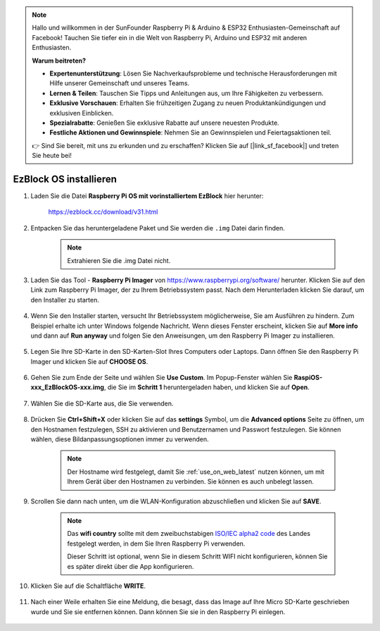 .. note::

    Hallo und willkommen in der SunFounder Raspberry Pi & Arduino & ESP32 Enthusiasten-Gemeinschaft auf Facebook! Tauchen Sie tiefer ein in die Welt von Raspberry Pi, Arduino und ESP32 mit anderen Enthusiasten.

    **Warum beitreten?**

    - **Expertenunterstützung**: Lösen Sie Nachverkaufsprobleme und technische Herausforderungen mit Hilfe unserer Gemeinschaft und unseres Teams.
    - **Lernen & Teilen**: Tauschen Sie Tipps und Anleitungen aus, um Ihre Fähigkeiten zu verbessern.
    - **Exklusive Vorschauen**: Erhalten Sie frühzeitigen Zugang zu neuen Produktankündigungen und exklusiven Einblicken.
    - **Spezialrabatte**: Genießen Sie exklusive Rabatte auf unsere neuesten Produkte.
    - **Festliche Aktionen und Gewinnspiele**: Nehmen Sie an Gewinnspielen und Feiertagsaktionen teil.

    👉 Sind Sie bereit, mit uns zu erkunden und zu erschaffen? Klicken Sie auf [|link_sf_facebook|] und treten Sie heute bei!

.. _install_ezblock_os_latest:

EzBlock OS installieren
===========================

#. Laden Sie die Datei **Raspberry Pi OS mit vorinstalliertem EzBlock** hier herunter:

    https://ezblock.cc/download/v31.html

#. Entpacken Sie das heruntergeladene Paket und Sie werden die ``.img`` Datei darin finden.

    .. note::
        Extrahieren Sie die .img Datei nicht.

#. Laden Sie das Tool - **Raspberry Pi Imager** von https://www.raspberrypi.org/software/ herunter. Klicken Sie auf den Link zum Raspberry Pi Imager, der zu Ihrem Betriebssystem passt. Nach dem Herunterladen klicken Sie darauf, um den Installer zu starten.

    .. image:: img/image11.png
        :align: center

#. Wenn Sie den Installer starten, versucht Ihr Betriebssystem möglicherweise, Sie am Ausführen zu hindern. Zum Beispiel erhalte ich unter Windows folgende Nachricht. Wenn dieses Fenster erscheint, klicken Sie auf **More info** und dann auf **Run anyway** und folgen Sie den Anweisungen, um den Raspberry Pi Imager zu installieren.

    .. image:: img/image12.png
        :align: center

#. Legen Sie Ihre SD-Karte in den SD-Karten-Slot Ihres Computers oder Laptops. Dann öffnen Sie den Raspberry Pi Imager und klicken Sie auf **CHOOSE OS**.

    .. image:: img/choose_os.png
        :align: center

#. Gehen Sie zum Ende der Seite und wählen Sie **Use Custom**. Im Popup-Fenster wählen Sie **RaspiOS-xxx_EzBlockOS-xxx.img**, die Sie im **Schritt 1** heruntergeladen haben, und klicken Sie auf **Open**.

    .. image:: img/use_custom.png
        :align: center

#. Wählen Sie die SD-Karte aus, die Sie verwenden.

    .. image:: img/image14.png
        :align: center

#. Drücken Sie **Ctrl+Shift+X** oder klicken Sie auf das **settings** Symbol, um die **Advanced options** Seite zu öffnen, um den Hostnamen festzulegen, SSH zu aktivieren und Benutzernamen und Passwort festzulegen. Sie können wählen, diese Bildanpassungsoptionen immer zu verwenden.

    .. note::
        Der Hostname wird festgelegt, damit Sie :ref:`use_on_web_latest` nutzen können, um mit Ihrem Gerät über den Hostnamen zu verbinden. Sie können es auch unbelegt lassen.

    .. image:: img/configure.png
        :align: center

#. Scrollen Sie dann nach unten, um die WLAN-Konfiguration abzuschließen und klicken Sie auf **SAVE**.

    .. note::

        Das **wifi country** sollte mit dem zweibuchstabigen `ISO/IEC alpha2 code <https://en.wikipedia.org/wiki/ISO_3166-1_alpha-2#Officially_assigned_code_elements>`_ des Landes festgelegt werden, in dem Sie Ihren Raspberry Pi verwenden.
        
        Dieser Schritt ist optional, wenn Sie in diesem Schritt WIFI nicht konfigurieren, können Sie es später direkt über die App konfigurieren.

    .. image:: img/image16.png
        :align: center

#. Klicken Sie auf die Schaltfläche **WRITE**.

    .. image:: img/image17.png
        :align: center

#. Nach einer Weile erhalten Sie eine Meldung, die besagt, dass das Image auf Ihre Micro SD-Karte geschrieben wurde und Sie sie entfernen können. Dann können Sie sie in den Raspberry Pi einlegen.

    .. image:: img/burning2.png
        :align: center

